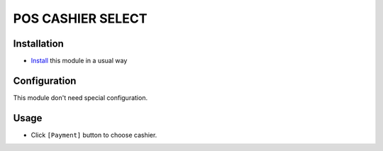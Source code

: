 ====================
 POS CASHIER SELECT
====================

Installation
============
* `Install <https://odoo-development.readthedocs.io/en/latest/odoo/usage/install-module.html>`__ this module in a usual way

Configuration
=============

This module don't need special configuration.

Usage
=====

* Click ``[Payment]`` button to choose cashier.
